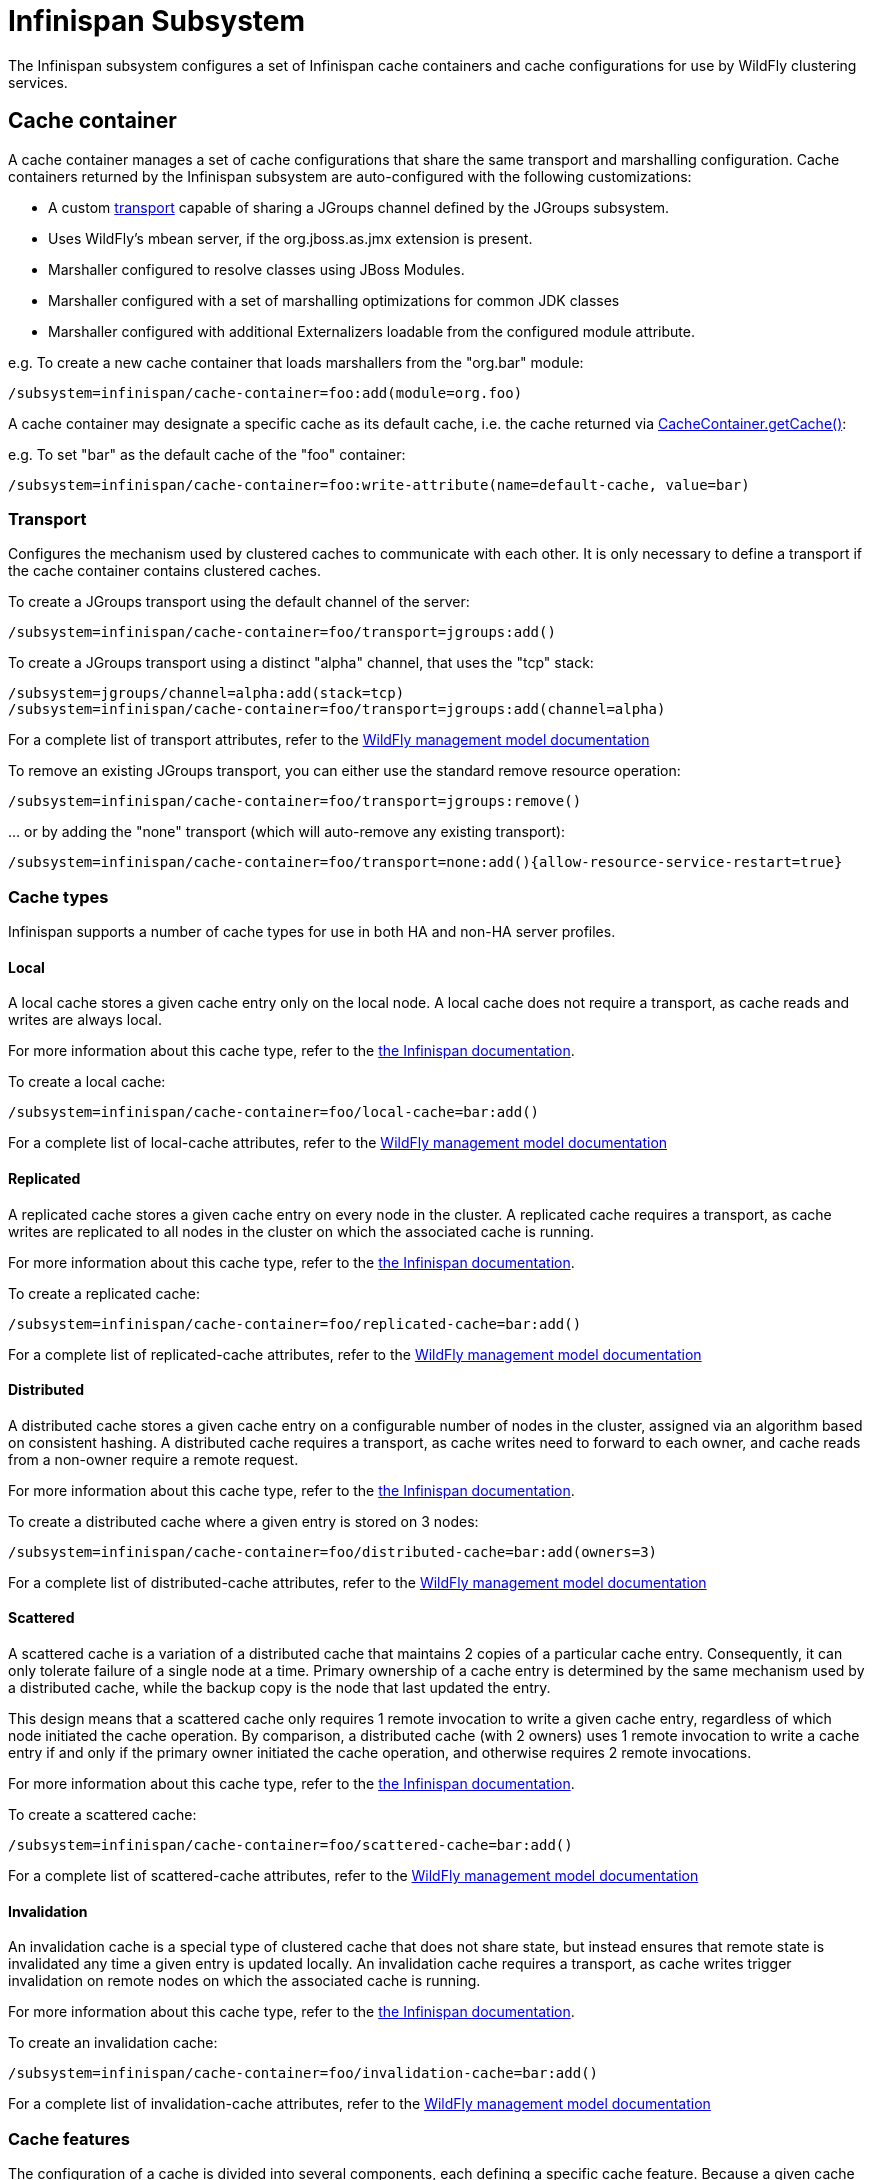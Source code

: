 [[Infinispan_Subsystem]]
= Infinispan Subsystem

The Infinispan subsystem configures a set of Infinispan cache containers and cache configurations for use by WildFly clustering services.

== Cache container

A cache container manages a set of cache configurations that share the same transport and marshalling configuration.
Cache containers returned by the Infinispan subsystem are auto-configured with the following customizations:

* A custom xref:transport[transport] capable of sharing a JGroups channel defined by the JGroups subsystem.
* Uses WildFly's mbean server, if the org.jboss.as.jmx extension is present.
* Marshaller configured to resolve classes using JBoss Modules.
* Marshaller configured with a set of marshalling optimizations for common JDK classes
* Marshaller configured with additional Externalizers loadable from the configured module attribute.

e.g. To create a new cache container that loads marshallers from the "org.bar" module:
[source,options="nowrap"]
----
/subsystem=infinispan/cache-container=foo:add(module=org.foo)
----

A cache container may designate a specific cache as its default cache, i.e. the cache returned via http://docs.jboss.org/infinispan/9.2/apidocs/org/infinispan/manager/CacheContainer.html#getCache--[CacheContainer.getCache()]:

e.g. To set "bar" as the default cache of the "foo" container:
[source,options="nowrap"]
----
/subsystem=infinispan/cache-container=foo:write-attribute(name=default-cache, value=bar)
----

[[transport]]
=== Transport

Configures the mechanism used by clustered caches to communicate with each other.
It is only necessary to define a transport if the cache container contains clustered caches.

To create a JGroups transport using the default channel of the server:

[source,options="nowrap"]
----
/subsystem=infinispan/cache-container=foo/transport=jgroups:add()
----

To create a JGroups transport using a distinct "alpha" channel, that uses the "tcp" stack:

[source,options="nowrap"]
----
/subsystem=jgroups/channel=alpha:add(stack=tcp)
/subsystem=infinispan/cache-container=foo/transport=jgroups:add(channel=alpha)
----

For a complete list of transport attributes, refer to the https://wildscribe.github.io/[WildFly management model documentation]

To remove an existing JGroups transport, you can either use the standard remove resource operation:

[source,options="nowrap"]
----
/subsystem=infinispan/cache-container=foo/transport=jgroups:remove()
----

{empty}... or by adding the "none" transport (which will auto-remove any existing transport):

[source,options="nowrap"]
----
/subsystem=infinispan/cache-container=foo/transport=none:add(){allow-resource-service-restart=true}
----

=== Cache types

Infinispan supports a number of cache types for use in both HA and non-HA server profiles.

==== Local

A local cache stores a given cache entry only on the local node.
A local cache does not require a transport, as cache reads and writes are always local.

For more information about this cache type, refer to the http://infinispan.org/docs/stable/user_guide/user_guide.html#local_mode[the Infinispan documentation].

To create a local cache:

[source,options="nowrap"]
----
/subsystem=infinispan/cache-container=foo/local-cache=bar:add()
----

For a complete list of local-cache attributes, refer to the https://wildscribe.github.io/[WildFly management model documentation]

==== Replicated

A replicated cache stores a given cache entry on every node in the cluster.
A replicated cache requires a transport, as cache writes are replicated to all nodes in the cluster on which the associated cache is running.

For more information about this cache type, refer to the http://infinispan.org/docs/stable/user_guide/user_guide.html#replicated_mode[the Infinispan documentation].

To create a replicated cache:

[source,options="nowrap"]
----
/subsystem=infinispan/cache-container=foo/replicated-cache=bar:add()
----

For a complete list of replicated-cache attributes, refer to the https://wildscribe.github.io/[WildFly management model documentation]

==== Distributed

A distributed cache stores a given cache entry on a configurable number of nodes in the cluster, assigned via an algorithm based on consistent hashing.
A distributed cache requires a transport, as cache writes need to forward to each owner, and cache reads from a non-owner require a remote request.

For more information about this cache type, refer to the http://infinispan.org/docs/stable/user_guide/user_guide.html#distribution_mode[the Infinispan documentation].

To create a distributed cache where a given entry is stored on 3 nodes:

[source,options="nowrap"]
----
/subsystem=infinispan/cache-container=foo/distributed-cache=bar:add(owners=3)
----

For a complete list of distributed-cache attributes, refer to the https://wildscribe.github.io/[WildFly management model documentation]

==== Scattered

A scattered cache is a variation of a distributed cache that maintains 2 copies of a particular cache entry.
Consequently, it can only tolerate failure of a single node at a time.
Primary ownership of a cache entry is determined by the same mechanism used by a distributed cache,
while the backup copy is the node that last updated the entry.

This design means that a scattered cache only requires 1 remote invocation to write a given cache entry, regardless of which node initiated the cache operation.
By comparison, a distributed cache (with 2 owners) uses 1 remote invocation to write a cache entry if and only if the primary owner initiated the cache operation, and otherwise requires 2 remote invocations.

For more information about this cache type, refer to the http://infinispan.org/docs/stable/user_guide/user_guide.html#scattered_mode[the Infinispan documentation].

To create a scattered cache:

[source,options="nowrap"]
----
/subsystem=infinispan/cache-container=foo/scattered-cache=bar:add()
----

For a complete list of scattered-cache attributes, refer to the https://wildscribe.github.io/[WildFly management model documentation]

==== Invalidation

An invalidation cache is a special type of clustered cache that does not share state, but instead ensures that remote state is invalidated any time a given entry is updated locally.
An invalidation cache requires a transport, as cache writes trigger invalidation on remote nodes on which the associated cache is running.

For more information about this cache type, refer to the http://infinispan.org/docs/stable/user_guide/user_guide.html#invalidation_mode[the Infinispan documentation].

To create an invalidation cache:

[source,options="nowrap"]
----
/subsystem=infinispan/cache-container=foo/invalidation-cache=bar:add()
----

For a complete list of invalidation-cache attributes, refer to the https://wildscribe.github.io/[WildFly management model documentation]

=== Cache features

The configuration of a cache is divided into several components, each defining a specific cache feature.
Because a given cache configuration requires each component relevant to its cache type, cache add operations and cache component add operations are typically batched.
Any undefined components are auto-created using their defaults.

e.g. The following cache add operation:

[source,options="nowrap"]
----
/subsystem=infinispan/cache-container=foo/local-cache=bar:add()
----

{empty}... is actually equivalent to the following sequence of operations:

[source,options="nowrap"]
----
batch
/subsystem=infinispan/cache-container=foo/local-cache=bar:add()
/subsystem=infinispan/cache-container=foo/local-cache=bar/component=expiration:add()
/subsystem=infinispan/cache-container=foo/local-cache=bar/component=locking:add()
/subsystem=infinispan/cache-container=foo/local-cache=bar/component=transaction:add()
/subsystem=infinispan/cache-container=foo/local-cache=bar/memory=object:add()
/subsystem=infinispan/cache-container=foo/local-cache=bar/store=none:add()
run-batch
----

Similarly, you can reset all the attributes of a component by simply removing the component.
e.g.

[source,options="nowrap"]
----
/subsystem=infinispan/cache-container=foo/local-cache=bar:component=expiration:remove(){allow-resource-service-restart=true}
----

{empty}... is equivalent to:

[source,options="nowrap"]
----
/subsystem=infinispan/cache-container=foo/local-cache=bar:component=expiration:remove(){allow-resource-service-restart=true}
/subsystem=infinispan/cache-container=foo/local-cache=bar:component=expiration:add(){allow-resource-service-restart=true}
----

==== Memory

An Infinispan cache can be configured to store cache entries as Java objects or as binary data (i.e. byte[]), either on or off the JVM heap.
The type of storage used has semantic implications for the user of the cache.
When using object storage, the cache has store-as-reference semantics, whereas when using binary storage the cache has call-by-value semantics.
Consider the following logic:

[source,java,options="nowrap"]
----
List<String> list = new ArrayList<>();
cache.startBatch();
cache.put("a", list);
list.add("test");
cache.endBatch(true);

List<String> result = cache.get("a");
System.out.println(result.size());
----

How many elements are in the "result" list? The answer depends on how the cache is configured.

When the cache is configured to use object memory, our result list has 1 element.
When the cache is configured to use binary (or off-heap) memory, our result list is empty.
When using binary memory, the cache value must be marshalled to a byte[] on write and unmarshalled on read, thus any mutations of the cache value in the interim are not reflected in the cache.

===== Object storage

When using object storage, cache keys and values are stored as Java object references.
Object storage may be configured with a maximum size.
When the number of entries in the cache exceeds this threshold, the least recently used entries are evicted from memory.

e.g. To store a maximum of 100 objects in the Java heap:

[source,options="nowrap"]
----
/subsystem=infinispan/cache-container=foo/local-cache=bar/memory=object:add(size=100)
----

For a complete list of memory=object attributes, refer to the https://wildscribe.github.io/[WildFly management model documentation]

===== Binary storage (on-heap)

When using binary storage, each cache entry is stored as a byte[] within the JVM heap.
Binary storage may also be configured with a maximum size.
This size can be specified either as a maximum number of entries (i.e. COUNT), or as a maximum number of bytes (i.e. MEMORY).
When the number of entries in the cache exceeds this threshold, the least recently used entries are evicted from memory.

e.g. To store a maximum of 1 MB of binary data in the Java heap:

[source,options="nowrap"]
----
/subsystem=infinispan/cache-container=foo/local-cache=bar/memory=binary:add(size=1048576, eviction-type=MEMORY)
----

For a complete list of memory=binary attributes, refer to the https://wildscribe.github.io/[WildFly management model documentation]

===== Off-heap binary storage

When using off-heap storage, each cache entry is stored as a byte[] in native memory allocated via sun.misc.Unsafe.
Off-heap memory storage may also be configured with a maximum size, specified either as a maximum number of entries (i.e. COUNT), or as a maximum number of bytes (i.e. MEMORY).
When the number of entries in the cache exceeds this threshold, the least recently used entries are evicted from memory.

e.g. To store a maximum of 1 GB of binary data in native memory outside of the Java heap:

[source,options="nowrap"]
----
/subsystem=infinispan/cache-container=foo/local-cache=bar/memory=off-heap:add(size=1073741824)
----

For a complete list of memory=off-heap attributes, refer to the https://wildscribe.github.io/[WildFly management model documentation]

==== Transactions

An Infinispan cache can be configured as transactional or non-transactional.
This behavior is determined by the mode attribute, which supports the following values:

NONE::
    Non-transactional cache (the default behavior).
BATCH::
    Transactional cache using a local Infinispan transaction manager.
    Infinispan transactions are started/committed/rolled-back using http://docs.jboss.org/infinispan/9.2/apidocs/org/infinispan/commons/api/BatchingCache.html[Infinispan's batching API].
NON_XA::
    Transactional cache configured to use the server's transaction manager, registering as a Synchronization to the current transaction.
    Cache commit/rollback happens after the associated transaction completes.
NON_DURABLE_XA::
    Transactional cache configured to use the server's transaction manager, enlisting as an XAResource to the current transaction, but without transaction recovery support.
FULL_XA::
    Transactional cache configured to use the server's transaction manager, with full transaction recovery support.

Within the context of a transaction, cache write operations must obtain a lock on the affected keys.
Locks may be acquired either pessimistically (the default), i.e. before invoking the operation, or optimistically, i.e. before transaction commit.

e.g. To configure a transactional cache using local Infinispan transactions with OPTIMISTIC locking:

[source,options="nowrap"]
----
/subsystem=infinispan/cache-container=foo/local-cache=bar/component=transaction(mode=BATCH, locking=OPTIMISTIC)
----

For a complete list of transaction attributes, refer to the https://wildscribe.github.io/[WildFly management model documentation]

==== Locking

Within the context of a transaction, entries read from the cache are isolated from other concurrent transactions according to the configured isolation level.
Infinispan supports the following transaction isolation levels:

READ_COMMITTED::
    A cache read may return a different value than a previous read within the same transaction, even if a concurrent transaction updated the entry.
    This is the default isolation level.
REPEATABLE_READ::
    A cache read will return the same value as a previous read within the same transaction, even if a concurrent transaction updated the entry.

IMPORTANT: Cache reads are always lock-free unless invoked using Flag.FORCE_WRITE_LOCK.

e.g. To configure a cache using REPEATABLE_READ isolation:

[source,options="nowrap"]
----
/subsystem=infinispan/cache-container=foo/local-cache=bar/component=locking(isolation=REPEATABLE_READ)
----

For a complete list of locking attributes, refer to the https://wildscribe.github.io/[WildFly management model documentation]

==== Expiration

The expiration component configures expiration defaults for cache entries.
Cache entries may be configured to expire after some duration since creation (i.e. lifespan) or since last accessed (i.e. max-idle).

e.g. To configure expiration of entries older than 1 day, or that have not been accessed within the past hour:

[source,options="nowrap"]
----
/subsystem=infinispan/cache-container=foo/local-cache=bar/component=expiration(lifespan=86400000, max-idle=3600000)
----

CAUTION: max-idle based expiration is not generally safe for use with clustered caches, as the meta data of a cache entry is not replicated by cache read operations

For a complete list of expiration attributes, refer to the https://wildscribe.github.io/[WildFly management model documentation]

==== Persistence

An Infinispan cache can optionally load/store cache entries from an external storage.
All cache stores support the following attributes:

fetch-state::
    Indicates whether to refresh persistent state from cluster members on cache start.
    Does not apply to a local or invalidation cache, nor a shared store.
    Default is true.
passivation::
    Indicates whether cache entries should only be persisted upon eviction from memory.
    Default is true.
preload::
    Indicates whether cache entries should be loaded into memory on cache start.
    Default is false.
purge::
    Indicates whether the cache store should be purged on cache start.
    Purge should never be enabled on a shared store.
    Default is true.
shared::
    Indicates that the same cache store endpoint (e.g. database, data grid, etc.) is used by all members of the cluster.
    When using a shared cache store, cache entries are only persisted by the primary owner of a given cache entry.
    Default is false.

To remove an existing cache store, you can either use the standard resource remove operation:

[source,options="nowrap"]
----
/subsystem=infinispan/cache-container=foo/local-cache=bar/store=file:remove()
----

{empty}... or by adding the "none" store (which auto-removes any existing store):

[source,options="nowrap"]
----
/subsystem=infinispan/cache-container=foo/local-cache=bar/store=none:add(){allow-resource-service-restart=true}
----

===== File store

A file store persists cache entries to the local filesystem.
By default, files are stored in a file named "_cache-name_.dat" within a subdirectory named "infinispan/_container-name_" relative to the server's data directory.

e.g. To persist cache entries to $HOME/foo/bar.dat:

[source,options="nowrap"]
----
/subsystem=infinispan/cache-container=foo/local-cache=bar/store=file:add(path=foo, relative-to=user.home)
----

===== JDBC store

A JDBC store persists cache entries to a database.

e.g. To persist cache entries to an H2 database via the ExampleDS data-source:

[source,options="nowrap"]
----
/subsystem=infinispan/cache-container=foo/local-cache=bar/store=jdbc:add(data-source=ExampleDS, dialect=H2)
----

[[hotrod_store]]
=== HotRod store

The HotRod store uses one dedicated remote cache for each cache created by the server.
For Infinispan Server versions supporting protocol version 2.7 and above (Infinispan Server version 9.2)
a persistent remote cache will be automatically created based on default configuration.
The recommended configuration for the remote cache where session data will be offloaded is transactional distribution mode cache with pessimistic locking.
When using Infinispan Server version prior to 9.2, the caches need to be configured manually on the server where cache names correspond to the deployment file names (e.g. `test.war`).

Once a <<remote_cache_container>> is configured a `hotrod` store can be configured replacing any existing store.
The following CLI script demonstrates a typical use case for offloading sessions using an `invalidation-cache` with a shared, persistent infinispan-server store referencing an existing `remote-cache-container`:

[source,options="nowrap"]
----
batch
/subsystem=infinispan/cache-container=web/invalidation-cache=foo:add()
/subsystem=infinispan/cache-container=web/invalidation-cache=foo/store=hotrod:add(remote-cache-container=web, cache-configuration=transactional, fetch-state=false, purge=false, passivation=false, shared=true)
/subsystem=infinispan/cache-container=web/invalidation-cache=foo/component=transaction:add(mode=BATCH)
/subsystem=infinispan/cache-container=web/invalidation-cache=foo/component=locking:add(isolation=REPEATABLE_READ)
run-batch
----

==== State transfer

The state transfer component defines the behavior for the initial transfer of state from remote caches on cache start.
State transfer is only applicable to distributed and replicated caches.
When configured with a timeout, a cache is only available after its initial state transfer completes.
If state transfer does not complete within the configured timeout, the cache will fail to start.

e.g. To configure a state-transfer timeout of 1 minute:

[source,options="nowrap"]
----
/subsystem=infinispan/cache-container=foo/local-cache=bar/component=state-transfer:add(timeout=60000)
----

Alternatively, state transfer can be configured to be non-blocking, by configuring a timeout of 0.
While this prevents timeouts due to large state transfers, cache operations on the new node will require remote invocations to retrieve the requisite state until state transfer is complete.

e.g. To configure a non-blocking state transfer:

[source,options="nowrap"]
----
/subsystem=infinispan/cache-container=foo/local-cache=bar/component=state-transfer:add(timeout=0)
----

For a complete list of state-transfer attributes, refer to the https://wildscribe.github.io/[WildFly management model documentation]

[[remote_cache_container]]
== Remote Cache Container

While Infinispan project is used as a library internally by WildFly to provide data distribution, Infinispan project is also distributed in a standalone server mode.
The Infinispan Server cluster operates as a language-independent service accessed remotely over a number of protocols (HotRod, REST, etc).

HotRod is Infinispan's custom optimized binary protocol which was designed to:

* enable faster client/server interactions compared to other existing text-based protocols,
* allow clients to make more intelligent decisions with regards to load-balancing, failover,
* and provide advanced cache operations.

To learn more about the HotRod protocol itself and how to setup and run Infinispan Server,
refer to http://infinispan.org/documentation/[Infinispan documentation] for the appropriate version.

=== Configuration

To configure a `remote-cache-container` ensure you have a list of available Infinispan Server nodes.
The following example CLI script first adds socket bindings to two known Infinispan Server nodes,
followed by configuration of the cluster.

[source,options="nowrap"]
----
batch
/socket-binding-group=standard-sockets/remote-destination-outbound-socket-binding=infinispan-server-1:add(host=server1.example.com, port=11622)
/socket-binding-group=standard-sockets/remote-destination-outbound-socket-binding=infinispan-server-2:add(host=server2.example.com, port=11722)
/subsystem=infinispan/remote-cache-container=foo:add(default-remote-cluster=bar)
/subsystem=infinispan/remote-cache-container=foo/remote-cluster=bar:add(socket-bindings=[infinispan-server-1, infinispan-server-2])
run-batch
----

Upon reload, this will register necessary services for the client.
A HotRod client can be injected directly into Java EE applications using the `@Resource` annotation.

[source,java,options="nowrap"]
----
@Resource(lookup = "java:jboss/infinispan/remote-container/foo")
private org.infinispan.client.hotrod.RemoteCacheContainer client;
----

==== Security

Securing the store is just a matter of configuring the `remote-cache-container` with an SSL context.
Please follow the Elytron security guide on how to configure new SSL context
and http://infinispan.org/documentation/[Infinispan documentation] on how to secure Infinispan Server instances.

Once the SSL Context is configured, use the following CLI script to configure `remote-cache-container`:

[source,options="nowrap"]
----
/subsystem=infinispan/remote-cache-container=foo/component=security:write-attribute(name=ssl-context, value=hotrod-ssl-context)
----
